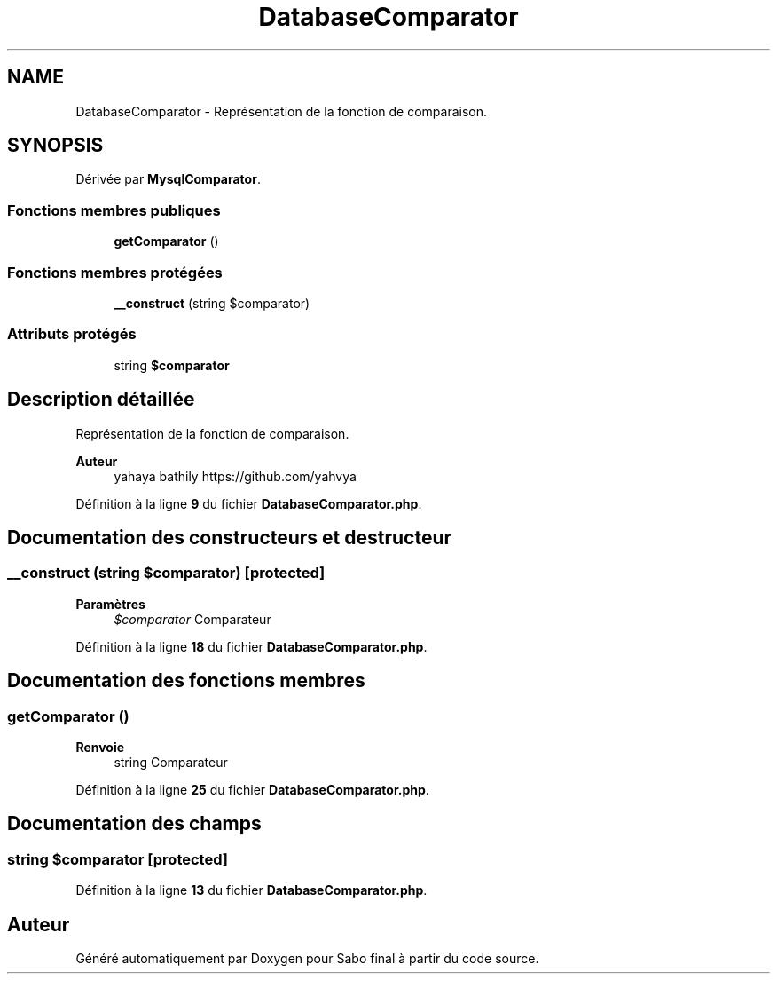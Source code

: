 .TH "DatabaseComparator" 3 "Mardi 23 Juillet 2024" "Version 1.1.1" "Sabo final" \" -*- nroff -*-
.ad l
.nh
.SH NAME
DatabaseComparator \- Représentation de la fonction de comparaison\&.  

.SH SYNOPSIS
.br
.PP
.PP
Dérivée par \fBMysqlComparator\fP\&.
.SS "Fonctions membres publiques"

.in +1c
.ti -1c
.RI "\fBgetComparator\fP ()"
.br
.in -1c
.SS "Fonctions membres protégées"

.in +1c
.ti -1c
.RI "\fB__construct\fP (string $comparator)"
.br
.in -1c
.SS "Attributs protégés"

.in +1c
.ti -1c
.RI "string \fB$comparator\fP"
.br
.in -1c
.SH "Description détaillée"
.PP 
Représentation de la fonction de comparaison\&. 


.PP
\fBAuteur\fP
.RS 4
yahaya bathily https://github.com/yahvya 
.RE
.PP

.PP
Définition à la ligne \fB9\fP du fichier \fBDatabaseComparator\&.php\fP\&.
.SH "Documentation des constructeurs et destructeur"
.PP 
.SS "__construct (string $comparator)\fC [protected]\fP"

.PP
\fBParamètres\fP
.RS 4
\fI$comparator\fP Comparateur 
.RE
.PP

.PP
Définition à la ligne \fB18\fP du fichier \fBDatabaseComparator\&.php\fP\&.
.SH "Documentation des fonctions membres"
.PP 
.SS "getComparator ()"

.PP
\fBRenvoie\fP
.RS 4
string Comparateur 
.RE
.PP

.PP
Définition à la ligne \fB25\fP du fichier \fBDatabaseComparator\&.php\fP\&.
.SH "Documentation des champs"
.PP 
.SS "string $comparator\fC [protected]\fP"

.PP
Définition à la ligne \fB13\fP du fichier \fBDatabaseComparator\&.php\fP\&.

.SH "Auteur"
.PP 
Généré automatiquement par Doxygen pour Sabo final à partir du code source\&.
